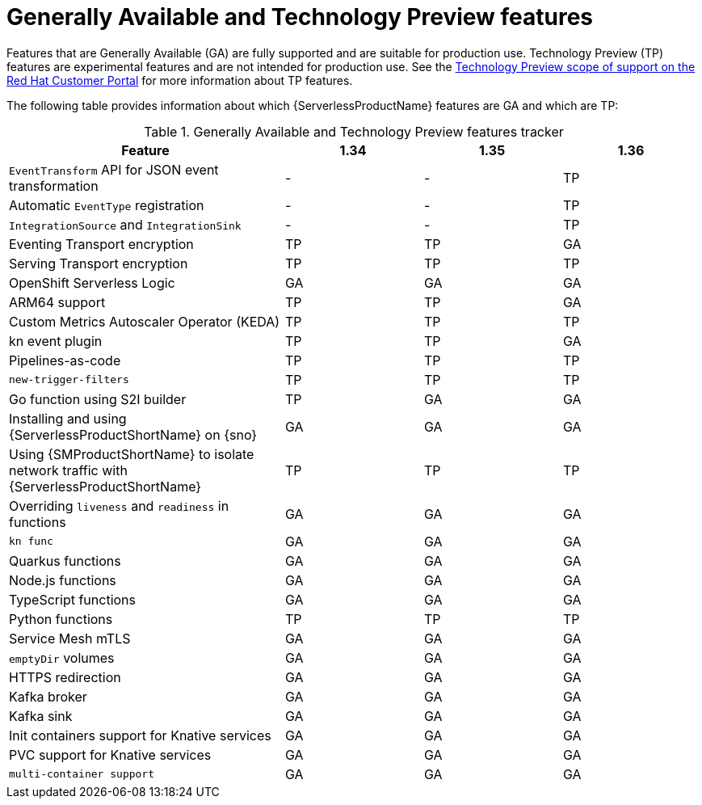 // Module included in the following assemblies:
//
// * about/serverless-release-notes.adoc

:_content-type: REFERENCE
[id="serverless-tech-preview-features_{context}"]
= Generally Available and Technology Preview features

Features that are Generally Available (GA) are fully supported and are suitable for production use. Technology Preview (TP) features are experimental features and are not intended for production use. See the link:https://access.redhat.com/support/offerings/techpreview[Technology Preview scope of support on the Red Hat Customer Portal] for more information about TP features.

The following table provides information about which {ServerlessProductName} features are GA and which are TP:

.Generally Available and Technology Preview features tracker
[cols="2,1,1,1",options="header"]
|====
|Feature 
|1.34
|1.35
|1.36

|`EventTransform` API for JSON event transformation
|-
|-
|TP

|Automatic `EventType` registration
|-
|-
|TP


|`IntegrationSource` and `IntegrationSink`
|-
|-
|TP

|Eventing Transport encryption
|TP
|TP
|GA

|Serving Transport encryption
|TP
|TP
|TP

|OpenShift Serverless Logic
|GA
|GA
|GA

|ARM64 support
|TP
|TP
|GA

|Custom Metrics Autoscaler Operator (KEDA)
|TP
|TP
|TP

|kn event plugin
|TP
|TP
|GA

|Pipelines-as-code
|TP
|TP
|TP

|`new-trigger-filters`
|TP
|TP
|TP

|Go function using S2I builder
|TP
|GA
|GA

|Installing and using {ServerlessProductShortName} on {sno}
|GA
|GA
|GA

|Using {SMProductShortName} to isolate network traffic with {ServerlessProductShortName}
|TP
|TP
|TP

|Overriding `liveness` and `readiness` in functions
|GA
|GA
|GA

|`kn func`
|GA
|GA
|GA

|Quarkus functions
|GA
|GA
|GA

|Node.js functions
|GA
|GA
|GA

|TypeScript functions
|GA
|GA
|GA

|Python functions
|TP
|TP
|TP

|Service Mesh mTLS
|GA
|GA
|GA

|`emptyDir` volumes
|GA
|GA
|GA

|HTTPS redirection
|GA
|GA
|GA

|Kafka broker
|GA
|GA
|GA

|Kafka sink
|GA
|GA
|GA

|Init containers support for Knative services
|GA
|GA
|GA

|PVC support for Knative services
|GA
|GA
|GA

|`multi-container support`
|GA
|GA
|GA

|====


